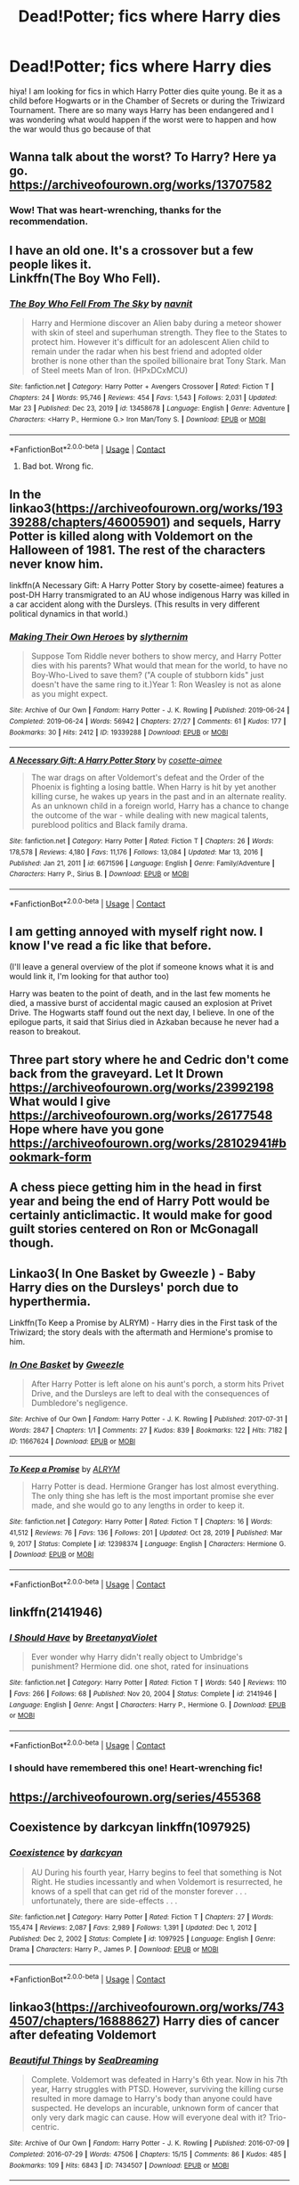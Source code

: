 #+TITLE: Dead!Potter; fics where Harry dies

* Dead!Potter; fics where Harry dies
:PROPERTIES:
:Author: namisal
:Score: 25
:DateUnix: 1617898966.0
:DateShort: 2021-Apr-08
:FlairText: Request
:END:
hiya! I am looking for fics in which Harry Potter dies quite young. Be it as a child before Hogwarts or in the Chamber of Secrets or during the Triwizard Tournament. There are so many ways Harry has been endangered and I was wondering what would happen if the worst were to happen and how the war would thus go because of that


** Wanna talk about the worst? To Harry? Here ya go. [[https://archiveofourown.org/works/13707582]]
:PROPERTIES:
:Author: Blade1301
:Score: 22
:DateUnix: 1617900664.0
:DateShort: 2021-Apr-08
:END:

*** Wow! That was heart-wrenching, thanks for the recommendation.
:PROPERTIES:
:Author: namisal
:Score: 7
:DateUnix: 1617905381.0
:DateShort: 2021-Apr-08
:END:


** I have an old one. It's a crossover but a few people likes it.\\
Linkffn(The Boy Who Fell).
:PROPERTIES:
:Author: Darthmarrs
:Score: 7
:DateUnix: 1617903385.0
:DateShort: 2021-Apr-08
:END:

*** [[https://www.fanfiction.net/s/13458678/1/][*/The Boy Who Fell From The Sky/*]] by [[https://www.fanfiction.net/u/2384185/navnit][/navnit/]]

#+begin_quote
  Harry and Hermione discover an Alien baby during a meteor shower with skin of steel and superhuman strength. They flee to the States to protect him. However it's difficult for an adolescent Alien child to remain under the radar when his best friend and adopted older brother is none other than the spoiled billionaire brat Tony Stark. Man of Steel meets Man of Iron. (HPxDCxMCU)
#+end_quote

^{/Site/:} ^{fanfiction.net} ^{*|*} ^{/Category/:} ^{Harry} ^{Potter} ^{+} ^{Avengers} ^{Crossover} ^{*|*} ^{/Rated/:} ^{Fiction} ^{T} ^{*|*} ^{/Chapters/:} ^{24} ^{*|*} ^{/Words/:} ^{95,746} ^{*|*} ^{/Reviews/:} ^{454} ^{*|*} ^{/Favs/:} ^{1,543} ^{*|*} ^{/Follows/:} ^{2,031} ^{*|*} ^{/Updated/:} ^{Mar} ^{23} ^{*|*} ^{/Published/:} ^{Dec} ^{23,} ^{2019} ^{*|*} ^{/id/:} ^{13458678} ^{*|*} ^{/Language/:} ^{English} ^{*|*} ^{/Genre/:} ^{Adventure} ^{*|*} ^{/Characters/:} ^{<Harry} ^{P.,} ^{Hermione} ^{G.>} ^{Iron} ^{Man/Tony} ^{S.} ^{*|*} ^{/Download/:} ^{[[http://www.ff2ebook.com/old/ffn-bot/index.php?id=13458678&source=ff&filetype=epub][EPUB]]} ^{or} ^{[[http://www.ff2ebook.com/old/ffn-bot/index.php?id=13458678&source=ff&filetype=mobi][MOBI]]}

--------------

*FanfictionBot*^{2.0.0-beta} | [[https://github.com/FanfictionBot/reddit-ffn-bot/wiki/Usage][Usage]] | [[https://www.reddit.com/message/compose?to=tusing][Contact]]
:PROPERTIES:
:Author: FanfictionBot
:Score: 0
:DateUnix: 1617903413.0
:DateShort: 2021-Apr-08
:END:

**** Bad bot. Wrong fic.
:PROPERTIES:
:Author: Darthmarrs
:Score: 7
:DateUnix: 1617911354.0
:DateShort: 2021-Apr-09
:END:


** In the linkao3([[https://archiveofourown.org/works/19339288/chapters/46005901]]) and sequels, Harry Potter is killed along with Voldemort on the Halloween of 1981. The rest of the characters never know him.

linkffn(A Necessary Gift: A Harry Potter Story by cosette-aimee) features a post-DH Harry transmigrated to an AU whose indigenous Harry was killed in a car accident along with the Dursleys. (This results in very different political dynamics in that world.)
:PROPERTIES:
:Author: turbinicarpus
:Score: 6
:DateUnix: 1617916560.0
:DateShort: 2021-Apr-09
:END:

*** [[https://archiveofourown.org/works/19339288][*/Making Their Own Heroes/*]] by [[https://www.archiveofourown.org/users/slythernim/pseuds/slythernim][/slythernim/]]

#+begin_quote
  Suppose Tom Riddle never bothers to show mercy, and Harry Potter dies with his parents? What would that mean for the world, to have no Boy-Who-Lived to save them? ("A couple of stubborn kids" just doesn't have the same ring to it.)Year 1: Ron Weasley is not as alone as you might expect.
#+end_quote

^{/Site/:} ^{Archive} ^{of} ^{Our} ^{Own} ^{*|*} ^{/Fandom/:} ^{Harry} ^{Potter} ^{-} ^{J.} ^{K.} ^{Rowling} ^{*|*} ^{/Published/:} ^{2019-06-24} ^{*|*} ^{/Completed/:} ^{2019-06-24} ^{*|*} ^{/Words/:} ^{56942} ^{*|*} ^{/Chapters/:} ^{27/27} ^{*|*} ^{/Comments/:} ^{61} ^{*|*} ^{/Kudos/:} ^{177} ^{*|*} ^{/Bookmarks/:} ^{30} ^{*|*} ^{/Hits/:} ^{2412} ^{*|*} ^{/ID/:} ^{19339288} ^{*|*} ^{/Download/:} ^{[[https://archiveofourown.org/downloads/19339288/Making%20Their%20Own%20Heroes.epub?updated_at=1570648876][EPUB]]} ^{or} ^{[[https://archiveofourown.org/downloads/19339288/Making%20Their%20Own%20Heroes.mobi?updated_at=1570648876][MOBI]]}

--------------

[[https://www.fanfiction.net/s/6671596/1/][*/A Necessary Gift: A Harry Potter Story/*]] by [[https://www.fanfiction.net/u/1121841/cosette-aimee][/cosette-aimee/]]

#+begin_quote
  The war drags on after Voldemort's defeat and the Order of the Phoenix is fighting a losing battle. When Harry is hit by yet another killing curse, he wakes up years in the past and in an alternate reality. As an unknown child in a foreign world, Harry has a chance to change the outcome of the war - while dealing with new magical talents, pureblood politics and Black family drama.
#+end_quote

^{/Site/:} ^{fanfiction.net} ^{*|*} ^{/Category/:} ^{Harry} ^{Potter} ^{*|*} ^{/Rated/:} ^{Fiction} ^{T} ^{*|*} ^{/Chapters/:} ^{26} ^{*|*} ^{/Words/:} ^{178,578} ^{*|*} ^{/Reviews/:} ^{4,180} ^{*|*} ^{/Favs/:} ^{11,176} ^{*|*} ^{/Follows/:} ^{13,084} ^{*|*} ^{/Updated/:} ^{Mar} ^{13,} ^{2016} ^{*|*} ^{/Published/:} ^{Jan} ^{21,} ^{2011} ^{*|*} ^{/id/:} ^{6671596} ^{*|*} ^{/Language/:} ^{English} ^{*|*} ^{/Genre/:} ^{Family/Adventure} ^{*|*} ^{/Characters/:} ^{Harry} ^{P.,} ^{Sirius} ^{B.} ^{*|*} ^{/Download/:} ^{[[http://www.ff2ebook.com/old/ffn-bot/index.php?id=6671596&source=ff&filetype=epub][EPUB]]} ^{or} ^{[[http://www.ff2ebook.com/old/ffn-bot/index.php?id=6671596&source=ff&filetype=mobi][MOBI]]}

--------------

*FanfictionBot*^{2.0.0-beta} | [[https://github.com/FanfictionBot/reddit-ffn-bot/wiki/Usage][Usage]] | [[https://www.reddit.com/message/compose?to=tusing][Contact]]
:PROPERTIES:
:Author: FanfictionBot
:Score: 1
:DateUnix: 1617916709.0
:DateShort: 2021-Apr-09
:END:


** I am getting annoyed with myself right now. I know I've read a fic like that before.

(I'll leave a general overview of the plot if someone knows what it is and would link it, I'm looking for that author too)

Harry was beaten to the point of death, and in the last few moments he died, a massive burst of accidental magic caused an explosion at Privet Drive. The Hogwarts staff found out the next day, I believe. In one of the epilogue parts, it said that Sirius died in Azkaban because he never had a reason to breakout.
:PROPERTIES:
:Author: Specialist_Bicycle61
:Score: 2
:DateUnix: 1617906797.0
:DateShort: 2021-Apr-08
:END:


** Three part story where he and Cedric don't come back from the graveyard. Let It Drown [[https://archiveofourown.org/works/23992198]] What would I give [[https://archiveofourown.org/works/26177548]] Hope where have you gone [[https://archiveofourown.org/works/28102941#bookmark-form]]
:PROPERTIES:
:Author: SwishWishes
:Score: 4
:DateUnix: 1617922236.0
:DateShort: 2021-Apr-09
:END:


** A chess piece getting him in the head in first year and being the end of Harry Pott would be certainly anticlimactic. It would make for good guilt stories centered on Ron or McGonagall though.
:PROPERTIES:
:Author: Jon_Riptide
:Score: 8
:DateUnix: 1617899419.0
:DateShort: 2021-Apr-08
:END:


** Linkao3( In One Basket by Gweezle ) - Baby Harry dies on the Dursleys' porch due to hyperthermia.

Linkffn(To Keep a Promise by ALRYM) - Harry dies in the First task of the Triwizard; the story deals with the aftermath and Hermione's promise to him.
:PROPERTIES:
:Author: rohan62442
:Score: 3
:DateUnix: 1617950086.0
:DateShort: 2021-Apr-09
:END:

*** [[https://archiveofourown.org/works/11667624][*/In One Basket/*]] by [[https://www.archiveofourown.org/users/Gweezle/pseuds/Gweezle][/Gweezle/]]

#+begin_quote
  After Harry Potter is left alone on his aunt's porch, a storm hits Privet Drive, and the Dursleys are left to deal with the consequences of Dumbledore's negligence.
#+end_quote

^{/Site/:} ^{Archive} ^{of} ^{Our} ^{Own} ^{*|*} ^{/Fandom/:} ^{Harry} ^{Potter} ^{-} ^{J.} ^{K.} ^{Rowling} ^{*|*} ^{/Published/:} ^{2017-07-31} ^{*|*} ^{/Words/:} ^{2847} ^{*|*} ^{/Chapters/:} ^{1/1} ^{*|*} ^{/Comments/:} ^{27} ^{*|*} ^{/Kudos/:} ^{839} ^{*|*} ^{/Bookmarks/:} ^{122} ^{*|*} ^{/Hits/:} ^{7182} ^{*|*} ^{/ID/:} ^{11667624} ^{*|*} ^{/Download/:} ^{[[https://archiveofourown.org/downloads/11667624/In%20One%20Basket.epub?updated_at=1607535475][EPUB]]} ^{or} ^{[[https://archiveofourown.org/downloads/11667624/In%20One%20Basket.mobi?updated_at=1607535475][MOBI]]}

--------------

[[https://www.fanfiction.net/s/12398374/1/][*/To Keep a Promise/*]] by [[https://www.fanfiction.net/u/8427977/ALRYM][/ALRYM/]]

#+begin_quote
  Harry Potter is dead. Hermione Granger has lost almost everything. The only thing she has left is the most important promise she ever made, and she would go to any lengths in order to keep it.
#+end_quote

^{/Site/:} ^{fanfiction.net} ^{*|*} ^{/Category/:} ^{Harry} ^{Potter} ^{*|*} ^{/Rated/:} ^{Fiction} ^{T} ^{*|*} ^{/Chapters/:} ^{16} ^{*|*} ^{/Words/:} ^{41,512} ^{*|*} ^{/Reviews/:} ^{76} ^{*|*} ^{/Favs/:} ^{136} ^{*|*} ^{/Follows/:} ^{201} ^{*|*} ^{/Updated/:} ^{Oct} ^{28,} ^{2019} ^{*|*} ^{/Published/:} ^{Mar} ^{9,} ^{2017} ^{*|*} ^{/Status/:} ^{Complete} ^{*|*} ^{/id/:} ^{12398374} ^{*|*} ^{/Language/:} ^{English} ^{*|*} ^{/Characters/:} ^{Hermione} ^{G.} ^{*|*} ^{/Download/:} ^{[[http://www.ff2ebook.com/old/ffn-bot/index.php?id=12398374&source=ff&filetype=epub][EPUB]]} ^{or} ^{[[http://www.ff2ebook.com/old/ffn-bot/index.php?id=12398374&source=ff&filetype=mobi][MOBI]]}

--------------

*FanfictionBot*^{2.0.0-beta} | [[https://github.com/FanfictionBot/reddit-ffn-bot/wiki/Usage][Usage]] | [[https://www.reddit.com/message/compose?to=tusing][Contact]]
:PROPERTIES:
:Author: FanfictionBot
:Score: 3
:DateUnix: 1617950121.0
:DateShort: 2021-Apr-09
:END:


** linkffn(2141946)
:PROPERTIES:
:Author: hrmdurr
:Score: 3
:DateUnix: 1617982176.0
:DateShort: 2021-Apr-09
:END:

*** [[https://www.fanfiction.net/s/2141946/1/][*/I Should Have/*]] by [[https://www.fanfiction.net/u/241500/BreetanyaViolet][/BreetanyaViolet/]]

#+begin_quote
  Ever wonder why Harry didn't really object to Umbridge's punishment? Hermione did. one shot, rated for insinuations
#+end_quote

^{/Site/:} ^{fanfiction.net} ^{*|*} ^{/Category/:} ^{Harry} ^{Potter} ^{*|*} ^{/Rated/:} ^{Fiction} ^{T} ^{*|*} ^{/Words/:} ^{540} ^{*|*} ^{/Reviews/:} ^{110} ^{*|*} ^{/Favs/:} ^{266} ^{*|*} ^{/Follows/:} ^{68} ^{*|*} ^{/Published/:} ^{Nov} ^{20,} ^{2004} ^{*|*} ^{/Status/:} ^{Complete} ^{*|*} ^{/id/:} ^{2141946} ^{*|*} ^{/Language/:} ^{English} ^{*|*} ^{/Genre/:} ^{Angst} ^{*|*} ^{/Characters/:} ^{Harry} ^{P.,} ^{Hermione} ^{G.} ^{*|*} ^{/Download/:} ^{[[http://www.ff2ebook.com/old/ffn-bot/index.php?id=2141946&source=ff&filetype=epub][EPUB]]} ^{or} ^{[[http://www.ff2ebook.com/old/ffn-bot/index.php?id=2141946&source=ff&filetype=mobi][MOBI]]}

--------------

*FanfictionBot*^{2.0.0-beta} | [[https://github.com/FanfictionBot/reddit-ffn-bot/wiki/Usage][Usage]] | [[https://www.reddit.com/message/compose?to=tusing][Contact]]
:PROPERTIES:
:Author: FanfictionBot
:Score: 2
:DateUnix: 1617982195.0
:DateShort: 2021-Apr-09
:END:


*** I should have remembered this one! Heart-wrenching fic!
:PROPERTIES:
:Author: rohan62442
:Score: 1
:DateUnix: 1618034816.0
:DateShort: 2021-Apr-10
:END:


** [[https://archiveofourown.org/series/455368]]
:PROPERTIES:
:Author: stealthxstar
:Score: 2
:DateUnix: 1617956433.0
:DateShort: 2021-Apr-09
:END:


** Coexistence by darkcyan linkffn(1097925)
:PROPERTIES:
:Author: JennaSayquah
:Score: 1
:DateUnix: 1617943890.0
:DateShort: 2021-Apr-09
:END:

*** [[https://www.fanfiction.net/s/1097925/1/][*/Coexistence/*]] by [[https://www.fanfiction.net/u/28262/darkcyan][/darkcyan/]]

#+begin_quote
  AU During his fourth year, Harry begins to feel that something is Not Right. He studies incessantly and when Voldemort is resurrected, he knows of a spell that can get rid of the monster forever . . . unfortunately, there are side-effects . . .
#+end_quote

^{/Site/:} ^{fanfiction.net} ^{*|*} ^{/Category/:} ^{Harry} ^{Potter} ^{*|*} ^{/Rated/:} ^{Fiction} ^{T} ^{*|*} ^{/Chapters/:} ^{27} ^{*|*} ^{/Words/:} ^{155,474} ^{*|*} ^{/Reviews/:} ^{2,087} ^{*|*} ^{/Favs/:} ^{2,989} ^{*|*} ^{/Follows/:} ^{1,391} ^{*|*} ^{/Updated/:} ^{Dec} ^{1,} ^{2012} ^{*|*} ^{/Published/:} ^{Dec} ^{2,} ^{2002} ^{*|*} ^{/Status/:} ^{Complete} ^{*|*} ^{/id/:} ^{1097925} ^{*|*} ^{/Language/:} ^{English} ^{*|*} ^{/Genre/:} ^{Drama} ^{*|*} ^{/Characters/:} ^{Harry} ^{P.,} ^{James} ^{P.} ^{*|*} ^{/Download/:} ^{[[http://www.ff2ebook.com/old/ffn-bot/index.php?id=1097925&source=ff&filetype=epub][EPUB]]} ^{or} ^{[[http://www.ff2ebook.com/old/ffn-bot/index.php?id=1097925&source=ff&filetype=mobi][MOBI]]}

--------------

*FanfictionBot*^{2.0.0-beta} | [[https://github.com/FanfictionBot/reddit-ffn-bot/wiki/Usage][Usage]] | [[https://www.reddit.com/message/compose?to=tusing][Contact]]
:PROPERTIES:
:Author: FanfictionBot
:Score: 1
:DateUnix: 1617943910.0
:DateShort: 2021-Apr-09
:END:


** linkao3([[https://archiveofourown.org/works/7434507/chapters/16888627]]) Harry dies of cancer after defeating Voldemort
:PROPERTIES:
:Author: TheLaurence
:Score: 0
:DateUnix: 1617977037.0
:DateShort: 2021-Apr-09
:END:

*** [[https://archiveofourown.org/works/7434507][*/Beautiful Things/*]] by [[https://www.archiveofourown.org/users/SeaDreaming/pseuds/SeaDreaming][/SeaDreaming/]]

#+begin_quote
  Complete. Voldemort was defeated in Harry's 6th year. Now in his 7th year, Harry struggles with PTSD. However, surviving the killing curse resulted in more damage to Harry's body than anyone could have suspected. He develops an incurable, unknown form of cancer that only very dark magic can cause. How will everyone deal with it? Trio-centric.
#+end_quote

^{/Site/:} ^{Archive} ^{of} ^{Our} ^{Own} ^{*|*} ^{/Fandom/:} ^{Harry} ^{Potter} ^{-} ^{J.} ^{K.} ^{Rowling} ^{*|*} ^{/Published/:} ^{2016-07-09} ^{*|*} ^{/Completed/:} ^{2016-07-29} ^{*|*} ^{/Words/:} ^{47506} ^{*|*} ^{/Chapters/:} ^{15/15} ^{*|*} ^{/Comments/:} ^{86} ^{*|*} ^{/Kudos/:} ^{485} ^{*|*} ^{/Bookmarks/:} ^{109} ^{*|*} ^{/Hits/:} ^{6843} ^{*|*} ^{/ID/:} ^{7434507} ^{*|*} ^{/Download/:} ^{[[https://archiveofourown.org/downloads/7434507/Beautiful%20Things.epub?updated_at=1614225510][EPUB]]} ^{or} ^{[[https://archiveofourown.org/downloads/7434507/Beautiful%20Things.mobi?updated_at=1614225510][MOBI]]}

--------------

*FanfictionBot*^{2.0.0-beta} | [[https://github.com/FanfictionBot/reddit-ffn-bot/wiki/Usage][Usage]] | [[https://www.reddit.com/message/compose?to=tusing][Contact]]
:PROPERTIES:
:Author: FanfictionBot
:Score: 0
:DateUnix: 1617977057.0
:DateShort: 2021-Apr-09
:END:
